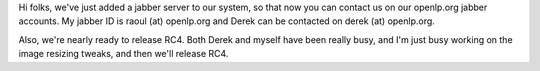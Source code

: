 .. title: Jabber contacts
.. slug: 2007/08/28/jabber-contacts
.. date: 2007-08-28 08:08:02 UTC
.. tags: 
.. description: 

Hi folks, we've just added a jabber server to our system, so that now
you can contact us on our openlp.org jabber accounts. My jabber ID is
raoul (at) openlp.org and Derek can be contacted on derek (at)
openlp.org.

Also, we're nearly ready to release RC4. Both Derek and myself have been
really busy, and I'm just busy working on the image resizing tweaks, and
then we'll release RC4. 
